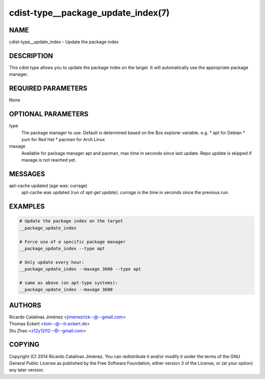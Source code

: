 cdist-type__package_update_index(7)
===================================

NAME
----
cdist-type__update_index - Update the package index


DESCRIPTION
-----------
This cdist type allows you to update the package index on the target.
It will automatically use the appropriate package manager.


REQUIRED PARAMETERS
-------------------
None


OPTIONAL PARAMETERS
-------------------
type
    The package manager to use. Default is determined based on the $os
    explorer variable.
    e.g.
    * apt for Debian
    * yum for Red Hat
    * pacman for Arch Linux

maxage
    Available for package manager apt and pacman, max time in seconds since
    last update. Repo update is skipped if maxage is not reached yet.

MESSAGES
--------
apt-cache updated (age was: currage)
        apt-cache was updated (run of `apt-get update`). `currage` is the time
        in seconds since the previous run.


EXAMPLES
--------

.. code-block:: sh

    # Update the package index on the target
    __package_update_index

    # Force use of a specific package manager
    __package_update_index --type apt

    # Only update every hour:
    __package_update_index --maxage 3600 --type apt

    # same as above (on apt-type systems):
    __package_update_index --maxage 3600

AUTHORS
-------
| Ricardo Catalinas Jiménez <jimenezrick--@--gmail.com>
| Thomas Eckert <tom--@--it-eckert.de>
| Stu Zhao <z12y12l12--@--gmail.com>


COPYING
-------

Copyright \(C) 2014 Ricardo Catalinas Jiménez. You can redistribute it
and/or modify it under the terms of the GNU General Public License as
published by the Free Software Foundation, either version 3 of the
License, or (at your option) any later version.
